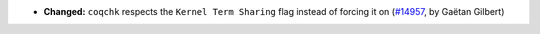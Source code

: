- **Changed:**
  ``coqchk`` respects the ``Kernel Term Sharing`` flag instead of forcing it on
  (`#14957 <https://github.com/coq/coq/pull/14957>`_,
  by Gaëtan Gilbert)
